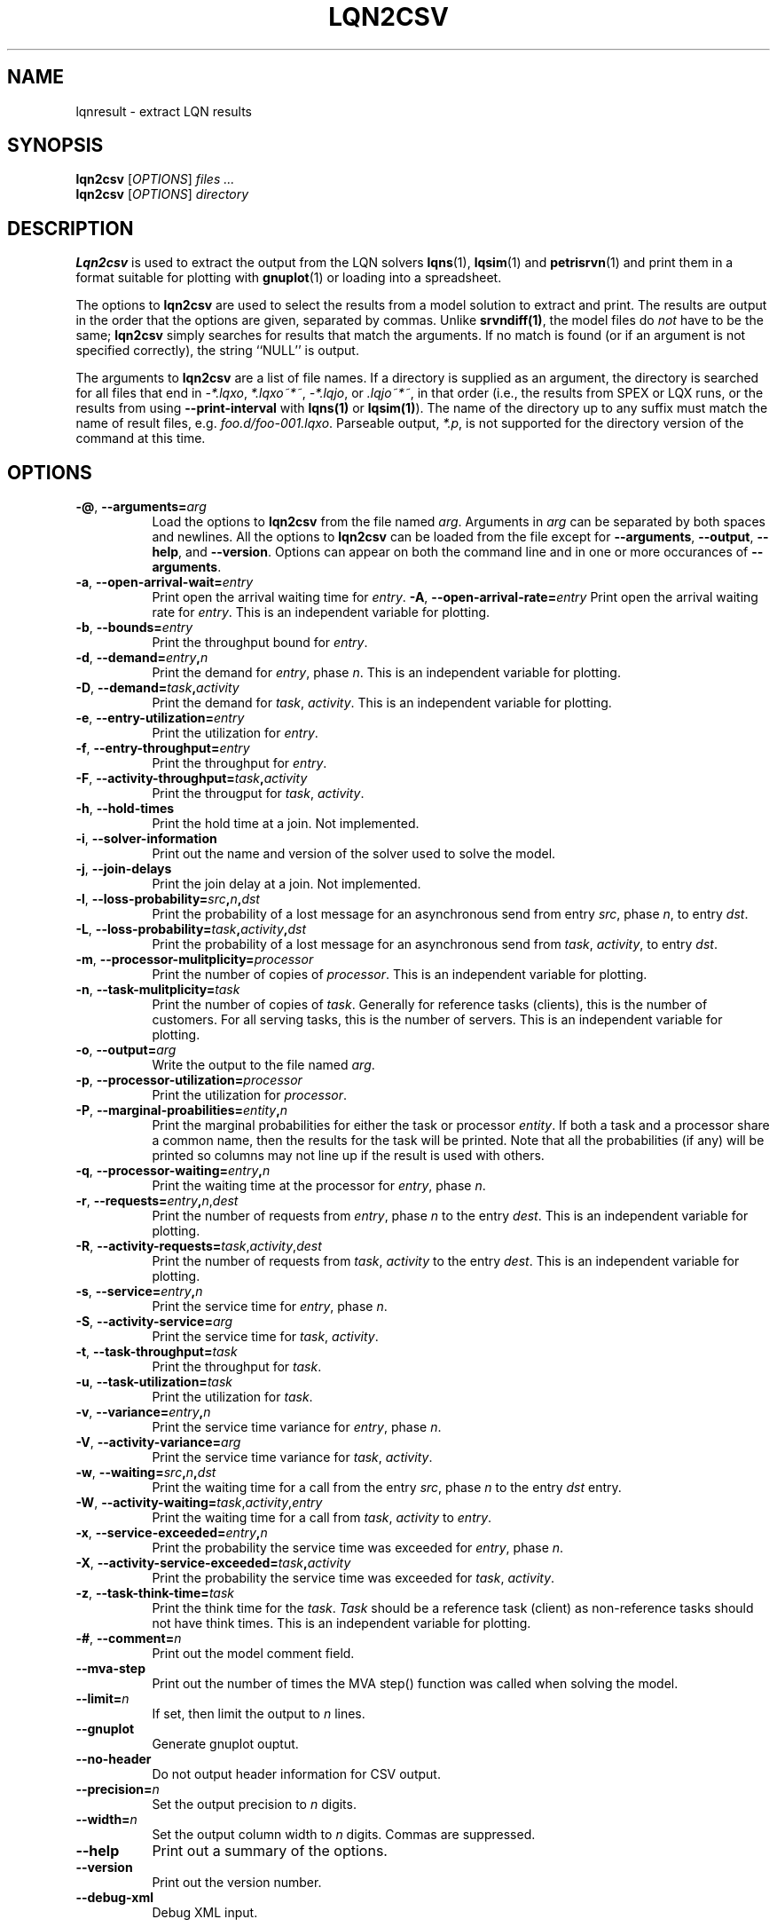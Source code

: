 .TH LQN2CSV 1 "2 October 2021"
.\" Id$
.SH NAME
lqnresult \- extract LQN results
.SH SYNOPSIS
.br
\fBlqn2csv\fR [\fIOPTIONS\fR] \fIfiles \.\|.\|.\fR
.br
\fBlqn2csv\fR [\fIOPTIONS\fR] \fIdirectory\fR

.SH DESCRIPTION
\fBLqn2csv\fR is used to extract the output from the LQN solvers
\fBlqns\fR(1), \fBlqsim\fR(1) and
\fBpetrisrvn\fR(1) and print them in a format suitable for plotting
with \fBgnuplot\fR(1) or loading into a spreadsheet.

The options to \fBlqn2csv\fR are used to select the results from a
model solution to extract and print.  The results are output in the
order that the options are given, separated by commas. Unlike
\fBsrvndiff(1)\fP, the model files do \fInot\fP have to be the same;
\fBlqn2csv\fP simply searches for results that match the arguments.
If no match is found (or if an argument is not specified correctly),
the string ``NULL'' is output. 

The arguments to \fBlqn2csv\fR are a list of file names. If a
directory is supplied as an argument, the directory is searched for
all files that end in \fI\-*.lqxo\fP, \fI*.lqxo~*~\fP, \fI\-*.lqjo\fP, 
or \fI.lqjo~*~\fP, in that order (i.e., the results from SPEX or LQX
runs, or the results from using \fB\-\-print-interval\fR with
\fBlqns(1)\fP or \fBlqsim(1)\fP).  The name of the directory up to any
suffix must match the name of result files,
e.g. \fIfoo.d/foo-001.lqxo\fP.
Parseable output, \fI*.p\fR, is not supported for the directory
version of the command at this time. 
.SH "OPTIONS"
.TP 8
\fB\-@\fP, \fB\-\-arguments=\fIarg\fR
Load the options to \fBlqn2csv\fP from the file named
\fIarg\fP. Arguments in \fIarg\fP can be separated by both spaces and
newlines. All the options to \fBlqn2csv\fP can be loaded from the file
except for \fB\-\-arguments\fP, \fB\-\-output\fP, \fB\-\-help\fP, and
\fB\-\-version\fP.  Options can appear on both the command line and in
one or more occurances of \fB\-\-arguments\fR.
.TP 8
\fB\-a\fP, \fB\-\-open\-arrival\-wait=\fIentry\fR
Print open the arrival waiting time for \fIentry\fP.
\fB\-A\fP, \fB\-\-open\-arrival\-rate=\fIentry\fR
Print open the arrival waiting rate for \fIentry\fP.  This is an
independent variable for plotting.
.TP 8
\fB\-b\fP, \fB\-\-bounds=\fIentry\fR
Print the throughput bound for \fIentry\fP.
.TP
\fB\-d\fP, \fP\-\-demand=\fIentry\fP,\fIn\fR
Print the demand for \fIentry\fP, phase \fIn\fP.  This is an
independent variable for plotting.
.TP
\fB\-D\fP, \fP\-\-demand=\fItask\fP,\fIactivity\fR
Print the demand for \fItask\fP, \fIactivity\fP.  This is an
independent variable for plotting.
.TP 8
\fB\-e\fP, \fB\-\-entry\-utilization=\fIentry\fR
Print the utilization for \fIentry\fP.
.TP 8
\fB\-f\fP, \fB\-\-entry\-throughput=\fIentry\fR
Print the throughput for \fIentry\fP.
.TP 8
\fB\-F\fP, \fB\-\-activity\-throughput=\fItask\fP,\fIactivity\fR
Print the througput for \fItask\fP, \fIactivity\fP.
.TP 8
\fB\-h\fP, \fB\-\-hold\-times\fR
Print the hold time at a join.  Not implemented.
.TP 8
\fB\-i\fP, \fB\-\-solver-information\fR
Print out the name and version of the solver used to solve the model.
.TP 8
\fB\-j\fP, \fB\-\-join\-delays\fR
Print the join delay at a join.  Not implemented.
.TP 8
\fB\-l\fP, \fB\-\-loss\-probability=\fIsrc\fP,\fIn\fP,\fIdst\fR
Print the probability of a lost message for an asynchronous send from
entry \fIsrc\fP, phase \fIn\fP, to entry \fIdst\fP.
.TP 8
\fB\-L\fP, \fB\-\-loss\-probability=\fItask\fP,\fIactivity\fP,\fIdst\fR
Print the probability of a lost message for an asynchronous send from
\fItask\fP, \fIactivity\fP, to entry \fIdst\fP.
.TP
\fB\-m\fP, \fB\-\-processor\-mulitplicity=\fIprocessor\fR
Print the number of copies of \fIprocessor\fP.  This is an independent
variable for plotting.
.TP 8
\fB\-n\fP, \fB\-\-task\-mulitplicity=\fItask\fR
Print the number of copies of \fItask\fP.  Generally for reference
tasks (clients), this is the number of customers.  For all serving
tasks, this is the number of servers.  This is an independent variable
for plotting.
.TP 8
\fB\-o\fP, \fB\-\-output=\fIarg\fR
Write the  output to the file named \fIarg\fP.
.TP 8
\fB\-p\fP, \fB\-\-processor\-utilization=\fIprocessor\fR
Print the utilization for \fIprocessor\fP.
.TP 8
\fB\-P\fP, \fB\-\-marginal\-proabilities=\fIentity\fP,\fIn\fR
Print the marginal probabilities for either the task or processor
\fIentity\fP.  If both a task and a processor share a common name,
then the results for the task will be printed.  Note that all the
probabilities (if any) will be printed so columns may not line up if
the result is used with others.
.TP 8
\fB\-q\fP, \fB\-\-processor\-waiting=\fIentry\fP,\fIn\fR
Print the waiting time at the processor for \fIentry\fP, phase \fIn\fP.
.TP 8
\fB\-r\fP, \fB\-\-requests=\fIentry\fP,\fIn\fR,\fIdest\fP
Print the number of requests from \fIentry\fP, phase \fIn\fP to the
entry \fIdest\fP.  This is an independent variable for plotting.
.TP 8
\fB\-R\fP, \fB\-\-activity\-requests=\fItask\fR,\fIactivity\fP,\fIdest\fP
Print the number of requests from \fItask\fP, \fIactivity\fP to the
entry \fIdest\fP.  This is an independent variable for plotting.
.TP 8
\fB\-s\fP, \fB\-\-service=\fIentry\fP,\fIn\fR
Print the service time for \fIentry\fP, phase \fIn\fP.
.TP 8
\fB\-S\fP, \fB\-\-activity\-service=\fIarg\fR
Print the service time for \fItask\fP, \fIactivity\fP.
.TP 8
\fB\-t\fP, \fB\-\-task\-throughput=\fItask\fR
Print the throughput for \fItask\fP.
.TP 8
\fB\-u\fP, \fB\-\-task\-utilization=\fItask\fR
Print the utilization for \fItask\fP.
.TP 8
\fB\-v\fP, \fB\-\-variance=\fIentry\fP,\fIn\fR
Print the  service time variance for \fIentry\fP, phase \fIn\fP.
.TP 8
\fB\-V\fP, \fB\-\-activity\-variance=\fIarg\fR
Print the  service time variance for \fItask\fP, \fIactivity\fP.
.TP 8
\fB\-w\fP, \fB\-\-waiting=\fIsrc\fP,\fIn\fP,\fIdst\fR
Print the waiting time for a call from the entry \fIsrc\fP, phase
\fIn\fP to the entry \fIdst\fP entry.
.TP 8
\fB\-W\fP, \fB\-\-activity\-waiting=\fItask\fR,\fIactivity\fP,\fIentry\fP
Print the waiting time for a call from \fItask\fP, \fIactivity\fP to
\fIentry\fP.
.TP 8
\fB\-x\fP, \fB\-\-service\-exceeded=\fIentry\fP,\fIn\fR
Print the probability the service time was exceeded for \fIentry\fP,
phase \fIn\fP.
.TP 8
\fB\-X\fP, \fB\-\-activity\-service\-exceeded=\fItask\fP,\fIactivity\fR
Print the probability the service time was exceeded for \fItask\fP,
\fIactivity\fP.
.TP 8
\fB\-z\fP, \fB\-\-task\-think\-time=\fItask\fR
Print the think time for the \fItask\fP.  \fITask\fP should be a
reference task (client) as non-reference tasks should not have think
times.  This is an independent variable for plotting.
.TP 8
\fB\-#\fP, \fB\-\-comment=\fIn\fR
Print out the model comment field.
.TP 8
\fB\fB\-\-mva-step\fR
Print out the number of times the MVA step() function was called when
solving the model.
.TP 8
\fB\fB\-\-limit=\fIn\fR
If set, then limit the output to \fIn\fP lines.
.TP 8
\fB\fB\-\-gnuplot\fP
Generate gnuplot ouptut.
.TP 8
\fB\fB\-\-no\-header\fP
Do not output header information for CSV output.
.TP 8
\fB\fB\-\-precision=\fIn\fR
Set the output precision to \fIn\fP digits.
.TP 8
\fB\fB\-\-width=\fIn\fR
Set the output column width to \fIn\fP digits.  Commas are suppressed.
.TP 8
\fB\-\-help\fP
Print out a summary of the options.
.TP 8
\fB\-\-version\fP
Print out the version number.
.TP 8
\fB\-\-debug\-xml\fP
Debug XML input.
.SH "SEE ALSO"
\fIlqns\fR(1), \fIlqsim\fR(1), \fIpetrisrvn\fR(1), \fIsrvndiff\fR(1), \fIgnuplot\fR(1).
